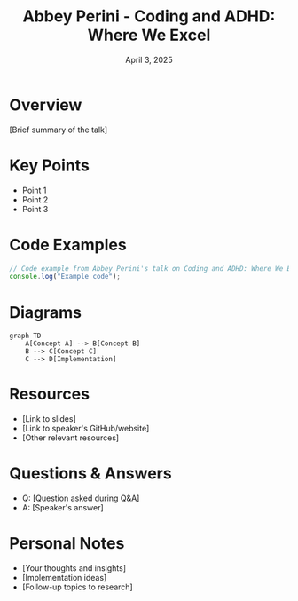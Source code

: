 #+TITLE: Abbey Perini - Coding and ADHD: Where We Excel
#+DATE: April 3, 2025
#+CATEGORY: dotJS2025
#+PROPERTY: header-args :mkdirp yes
#+PROPERTY: header-args:js :tangle ../code-examples/demos/abbeyperini-codingandadhdwhereweexcel.js

* Overview
[Brief summary of the talk]

* Key Points
- Point 1
- Point 2
- Point 3

* Code Examples
#+BEGIN_SRC javascript
// Code example from Abbey Perini's talk on Coding and ADHD: Where We Excel
console.log("Example code");
#+END_SRC

* Diagrams
#+BEGIN_SRC mermaid :file ../diagrams/abbeyperini-codingandadhdwhereweexcel-diagram.svg
graph TD
    A[Concept A] --> B[Concept B]
    B --> C[Concept C]
    C --> D[Implementation]
#+END_SRC

* Resources
- [Link to slides]
- [Link to speaker's GitHub/website]
- [Other relevant resources]

* Questions & Answers
- Q: [Question asked during Q&A]
- A: [Speaker's answer]

* Personal Notes
- [Your thoughts and insights]
- [Implementation ideas]
- [Follow-up topics to research]
